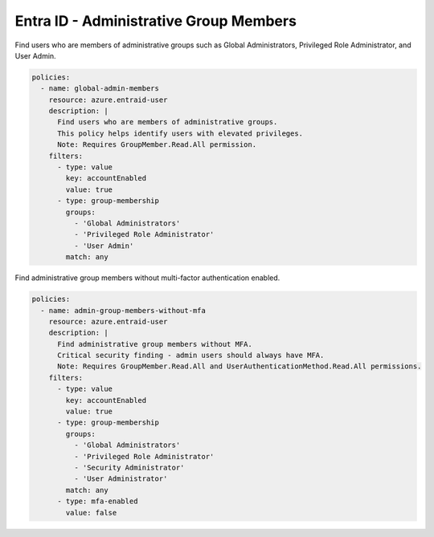 Entra ID - Administrative Group Members
=======================================

Find users who are members of administrative groups such as Global Administrators, Privileged Role Administrator, and User Admin.

.. code-block:: yaml

    policies:
      - name: global-admin-members
        resource: azure.entraid-user
        description: |
          Find users who are members of administrative groups.
          This policy helps identify users with elevated privileges.
          Note: Requires GroupMember.Read.All permission.
        filters:
          - type: value
            key: accountEnabled
            value: true
          - type: group-membership
            groups:
              - 'Global Administrators'
              - 'Privileged Role Administrator'
              - 'User Admin'
            match: any

Find administrative group members without multi-factor authentication enabled.

.. code-block:: yaml

    policies:
      - name: admin-group-members-without-mfa
        resource: azure.entraid-user
        description: |
          Find administrative group members without MFA.
          Critical security finding - admin users should always have MFA.
          Note: Requires GroupMember.Read.All and UserAuthenticationMethod.Read.All permissions.
        filters:
          - type: value
            key: accountEnabled
            value: true
          - type: group-membership
            groups:
              - 'Global Administrators'
              - 'Privileged Role Administrator'
              - 'Security Administrator'
              - 'User Administrator'
            match: any
          - type: mfa-enabled
            value: false

